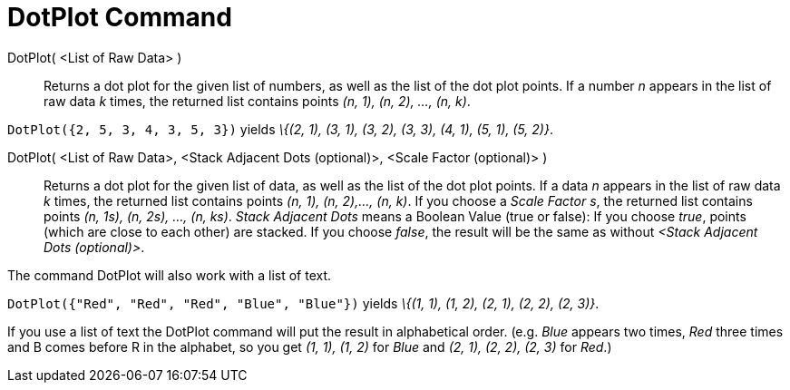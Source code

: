 = DotPlot Command
:page-en: commands/DotPlot
ifdef::env-github[:imagesdir: /en/modules/ROOT/assets/images]

DotPlot( <List of Raw Data> )::
  Returns a dot plot for the given list of numbers, as well as the list of the dot plot points. If a number _n_ appears
  in the list of raw data _k_ times, the returned list contains points _(n, 1), (n, 2), ..., (n, k)_.

[EXAMPLE]
====

`++DotPlot({2, 5, 3, 4, 3, 5, 3})++` yields _\{(2, 1), (3, 1), (3, 2), (3, 3), (4, 1), (5, 1), (5, 2)}_.

====

DotPlot( <List of Raw Data>, <Stack Adjacent Dots (optional)>, <Scale Factor (optional)> )::
  Returns a dot plot for the given list of data, as well as the list of the dot plot points. If a data _n_ appears in
  the list of raw data _k_ times, the returned list contains points _(n, 1), (n, 2),..., (n, k)_.
  If you choose a _Scale Factor s_, the returned list contains points _(n, 1s), (n, 2s), ..., (n, ks)_.
  _Stack Adjacent Dots_ means a Boolean Value (true or false): If you choose _true_, points (which are close to each
  other) are stacked. If you choose _false_, the result will be the same as without _<Stack Adjacent Dots (optional)>_.

The command DotPlot will also work with a list of text.

[EXAMPLE]
====

`++DotPlot({"Red", "Red", "Red", "Blue", "Blue"})++` yields _\{(1, 1), (1, 2), (2, 1), (2, 2), (2, 3)}_.

[NOTE]
====

If you use a list of text the DotPlot command will put the result in alphabetical order. (e.g. _Blue_ appears two times,
_Red_ three times and B comes before R in the alphabet, so you get _(1, 1), (1, 2)_ for _Blue_ and _(2, 1), (2, 2), (2,
3)_ for _Red_.)

====

====
